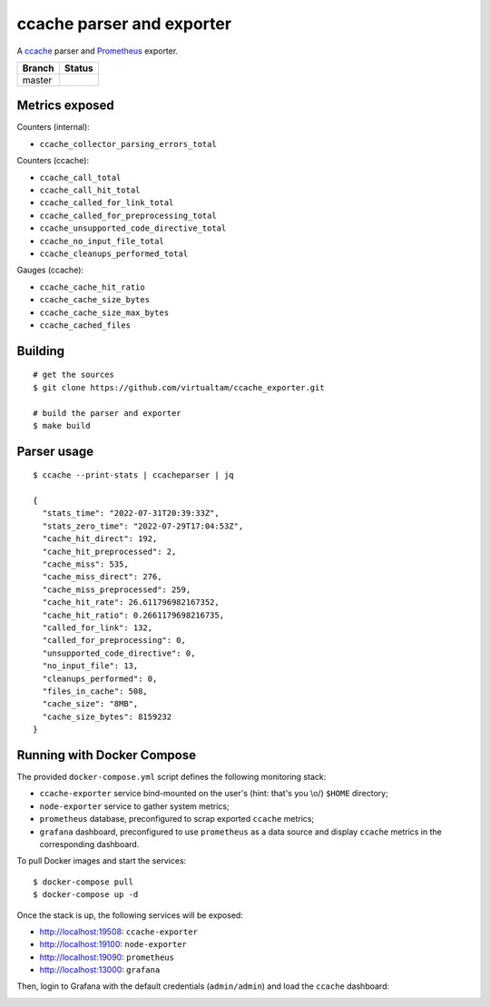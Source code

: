 ccache parser and exporter
==========================

A `ccache`_ parser and `Prometheus`_ exporter.

====== ======
Branch Status
====== ======
master .. image:: https://travis-ci.com/virtualtam/ccache_exporter.svg?branch=master
          :target: https://travis-ci.com/virtualtam/ccache_exporter
          :alt: Travis build status
====== ======


Metrics exposed
---------------

Counters (internal):

- ``ccache_collector_parsing_errors_total``

Counters (ccache):

- ``ccache_call_total``
- ``ccache_call_hit_total``
- ``ccache_called_for_link_total``
- ``ccache_called_for_preprocessing_total``
- ``ccache_unsupported_code_directive_total``
- ``ccache_no_input_file_total``
- ``ccache_cleanups_performed_total``


Gauges (ccache):

- ``ccache_cache_hit_ratio``
- ``ccache_cache_size_bytes``
- ``ccache_cache_size_max_bytes``
- ``ccache_cached_files``

Building
--------

::

    # get the sources
    $ git clone https://github.com/virtualtam/ccache_exporter.git

    # build the parser and exporter
    $ make build

Parser usage
------------

::

   $ ccache --print-stats | ccacheparser | jq

   {
     "stats_time": "2022-07-31T20:39:33Z",
     "stats_zero_time": "2022-07-29T17:04:53Z",
     "cache_hit_direct": 192,
     "cache_hit_preprocessed": 2,
     "cache_miss": 535,
     "cache_miss_direct": 276,
     "cache_miss_preprocessed": 259,
     "cache_hit_rate": 26.611796982167352,
     "cache_hit_ratio": 0.2661179698216735,
     "called_for_link": 132,
     "called_for_preprocessing": 0,
     "unsupported_code_directive": 0,
     "no_input_file": 13,
     "cleanups_performed": 0,
     "files_in_cache": 508,
     "cache_size": "8MB",
     "cache_size_bytes": 8159232
   }

Running with Docker Compose
---------------------------

The provided ``docker-compose.yml`` script defines the following monitoring
stack:

- ``ccache-exporter`` service bind-mounted on the user's (hint: that's you \\o/)
  ``$HOME`` directory;
- ``node-exporter`` service to gather system metrics;
- ``prometheus`` database, preconfigured to scrap exported ``ccache`` metrics;
- ``grafana`` dashboard, preconfigured to use ``prometheus`` as a data source
  and display ``ccache`` metrics in the corresponding dashboard.


To pull Docker images and start the services:

::

    $ docker-compose pull
    $ docker-compose up -d


Once the stack is up, the following services will be exposed:

- http://localhost:19508: ``ccache-exporter``
- http://localhost:19100: ``node-exporter``
- http://localhost:19090: ``prometheus``
- http://localhost:13000: ``grafana``


Then, login to Grafana with the default credentials (``admin/admin``) and load
the ``ccache`` dashboard:


.. image:: dashboard.jpg


.. _ccache: https://ccache.samba.org/
.. _Prometheus: https://prometheus.io/
